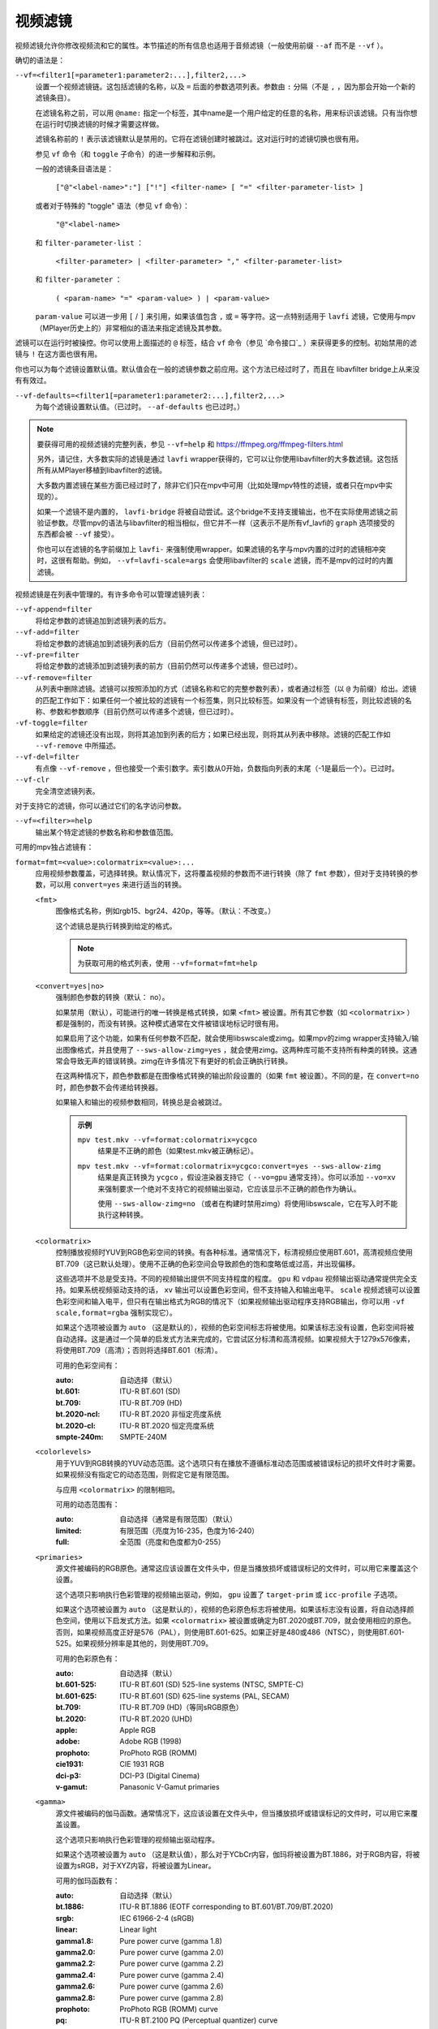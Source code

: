视频滤镜
========

视频滤镜允许你修改视频流和它的属性。本节描述的所有信息也适用于音频滤镜（一般使用前缀 ``--af`` 而不是 ``--vf`` ）。

确切的语法是：

``--vf=<filter1[=parameter1:parameter2:...],filter2,...>``
    设置一个视频滤镜链。这包括滤镜的名称，以及 ``=`` 后面的参数选项列表。参数由 ``:`` 分隔（不是 ``,`` ，因为那会开始一个新的滤镜条目）。

    在滤镜名称之前，可以用 ``@name:`` 指定一个标签，其中name是一个用户给定的任意的名称，用来标识该滤镜。只有当你想在运行时切换滤镜的时候才需要这样做。

    滤镜名称前的 ``!`` 表示该滤镜默认是禁用的。它将在滤镜创建时被跳过。这对运行时的滤镜切换也很有用。

    参见 ``vf`` 命令（和 ``toggle`` 子命令）的进一步解释和示例。

    一般的滤镜条目语法是：

        ``["@"<label-name>":"] ["!"] <filter-name> [ "=" <filter-parameter-list> ]``

    或者对于特殊的 "toggle" 语法（参见 ``vf`` 命令）：

        ``"@"<label-name>``

    和 ``filter-parameter-list`` ：

        ``<filter-parameter> | <filter-parameter> "," <filter-parameter-list>``

    和 ``filter-parameter`` ：

        ``( <param-name> "=" <param-value> ) | <param-value>``

    ``param-value`` 可以进一步用 ``[`` / ``]`` 来引用，如果该值包含 ``,`` 或 ``=`` 等字符。这一点特别适用于 ``lavfi`` 滤镜，它使用与mpv（MPlayer历史上的）非常相似的语法来指定滤镜及其参数。

滤镜可以在运行时被操控。你可以使用上面描述的 ``@`` 标签，结合 ``vf`` 命令（参见 `命令接口`_ ）来获得更多的控制。初始禁用的滤镜与 ``!`` 在这方面也很有用。

你也可以为每个滤镜设置默认值。默认值会在一般的滤镜参数之前应用。这个方法已经过时了，而且在 libavfilter bridge上从来没有有效过。

``--vf-defaults=<filter1[=parameter1:parameter2:...],filter2,...>``
    为每个滤镜设置默认值。（已过时。 ``--af-defaults`` 也已过时。）

.. note::

    要获得可用的视频滤镜的完整列表，参见 ``--vf=help`` 和 https://ffmpeg.org/ffmpeg-filters.html

    另外，请记住，大多数实际的滤镜是通过 ``lavfi`` wrapper获得的，它可以让你使用libavfilter的大多数滤镜。这包括所有从MPlayer移植到libavfilter的滤镜。

    大多数内置滤镜在某些方面已经过时了，除非它们只在mpv中可用（比如处理mpv特性的滤镜，或者只在mpv中实现的）。

    如果一个滤镜不是内置的， ``lavfi-bridge`` 将被自动尝试。这个bridge不支持支援输出，也不在实际使用滤镜之前验证参数。尽管mpv的语法与libavfilter的相当相似，但它并不一样（这表示不是所有vf_lavfi的 ``graph`` 选项接受的东西都会被 ``--vf`` 接受）。

    你也可以在滤镜的名字前缀加上 ``lavfi-`` 来强制使用wrapper。如果滤镜的名字与mpv内置的过时的滤镜相冲突时，这很有帮助。例如， ``--vf=lavfi-scale=args`` 会使用libavfilter的 ``scale`` 滤镜，而不是mpv的过时的内置滤镜。

视频滤镜是在列表中管理的。有许多命令可以管理滤镜列表：

``--vf-append=filter``
    将给定参数的滤镜追加到滤镜列表的后方。

``--vf-add=filter``
    将给定参数的滤镜追加到滤镜列表的后方（目前仍然可以传递多个滤镜，但已过时）。

``--vf-pre=filter``
    将给定参数的滤镜添加到滤镜列表的前方（目前仍然可以传递多个滤镜，但已过时）。

``--vf-remove=filter``
    从列表中删除滤镜。滤镜可以按照添加的方式（滤镜名称和它的完整参数列表），或者通过标签（以 ``@`` 为前缀）给出。滤镜的匹配工作如下：如果任何一个被比较的滤镜有一个标签集，则只比较标签。如果没有一个滤镜有标签，则比较滤镜的名称、参数和参数顺序（目前仍然可以传递多个滤镜，但已过时）。

``-vf-toggle=filter``
    如果给定的滤镜还没有出现，则将其追加到列表的后方；如果已经出现，则将其从列表中移除。滤镜的匹配工作如 ``--vf-remove`` 中所描述。

``--vf-del=filter``
    有点像 ``--vf-remove`` ，但也接受一个索引数字。索引数从0开始，负数指向列表的末尾（-1是最后一个）。已过时。

``--vf-clr``
    完全清空滤镜列表。

对于支持它的滤镜，你可以通过它们的名字访问参数。

``--vf=<filter>=help``
    输出某个特定滤镜的参数名称和参数值范围。

可用的mpv独占滤镜有：

``format=fmt=<value>:colormatrix=<value>:...``
    应用视频参数覆盖，可选择转换。默认情况下，这将覆盖视频的参数而不进行转换（除了 ``fmt`` 参数），但对于支持转换的参数，可以用 ``convert=yes`` 来进行适当的转换。

    ``<fmt>``
        图像格式名称，例如rgb15、bgr24、420p，等等。（默认：不改变。）

        这个滤镜总是执行转换到给定的格式。

        .. note::

            为获取可用的格式列表，使用 ``--vf=format=fmt=help``

    ``<convert=yes|no>``
        强制颜色参数的转换（默认： no）。

        如果禁用（默认），可能进行的唯一转换是格式转换，如果 ``<fmt>`` 被设置。所有其它参数（如 ``<colormatrix>`` ）都是强制的，而没有转换。这种模式通常在文件被错误地标记时很有用。

        如果启用了这个功能，如果有任何参数不匹配，就会使用libswscale或zimg。如果mpv的zimg wrapper支持输入/输出图像格式，并且使用了 ``--sws-allow-zimg=yes`` ，就会使用zimg。这两种库可能不支持所有种类的转换。这通常会导致无声的错误转换。zimg在许多情况下有更好的机会正确执行转换。

        在这两种情况下，颜色参数都是在图像格式转换的输出阶段设置的（如果 ``fmt`` 被设置）。不同的是，在 ``convert=no`` 时，颜色参数不会传递给转换器。

        如果输入和输出的视频参数相同，转换总是会被跳过。

        .. admonition:: 示例

            ``mpv test.mkv --vf=format:colormatrix=ycgco``
                结果是不正确的颜色（如果test.mkv被正确标记）。

            ``mpv test.mkv --vf=format:colormatrix=ycgco:convert=yes --sws-allow-zimg``
                结果是真正转换为 ``ycgco`` ，假设渲染器支持它（ ``--vo=gpu``  通常支持）。你可以添加 ``--vo=xv`` 来强制要求一个绝对不支持它的视频输出驱动，它应该显示不正确的颜色作为确认。

                使用 ``--sws-allow-zimg=no`` （或者在构建时禁用zimg）将使用libswscale，它在写入时不能执行这种转换。

    ``<colormatrix>``
        控制播放视频时YUV到RGB色彩空间的转换。有各种标准。通常情况下，标清视频应使用BT.601，高清视频应使用BT.709（这已默认处理）。使用不正确的色彩空间会导致颜色的饱和度略低或过高，并出现偏移。

        这些选项并不总是受支持。不同的视频输出提供不同支持程度的程度。 ``gpu`` 和 ``vdpau`` 视频输出驱动通常提供完全支持。如果系统视频驱动支持的话， ``xv`` 输出可以设置色彩空间，但不支持输入和输出电平。 ``scale`` 视频滤镜可以设置色彩空间和输入电平，但只有在输出格式为RGB的情况下（如果视频输出驱动程序支持RGB输出，你可以用 ``-vf scale,format=rgba`` 强制实现它）。

        如果这个选项被设置为 ``auto`` （这是默认的），视频的色彩空间标志将被使用。如果该标志没有设置，色彩空间将被自动选择。这是通过一个简单的启发式方法来完成的，它尝试区分标清和高清视频。如果视频大于1279x576像素，将使用BT.709（高清）；否则将选择BT.601（标清）。

        可用的色彩空间有：

        :auto:          自动选择（默认）
        :bt.601:        ITU-R BT.601 (SD)
        :bt.709:        ITU-R BT.709 (HD)
        :bt.2020-ncl:   ITU-R BT.2020 非恒定亮度系统
        :bt.2020-cl:    ITU-R BT.2020 恒定亮度系统
        :smpte-240m:    SMPTE-240M

    ``<colorlevels>``
        用于YUV到RGB转换的YUV动态范围。这个选项只有在播放不遵循标准动态范围或被错误标记的损坏文件时才需要。如果视频没有指定它的动态范围，则假定它是有限范围。

        与应用 ``<colormatrix>`` 的限制相同。

        可用的动态范围有：

        :auto:      自动选择（通常是有限范围）（默认）
        :limited:   有限范围（亮度为16-235，色度为16-240）
        :full:      全范围（亮度和色度都为0-255）

    ``<primaries>``
        源文件被编码的RGB原色。通常这应该设置在文件头中，但是当播放损坏或错误标记的文件时，可以用它来覆盖这个设置。

        这个选项只影响执行色彩管理的视频输出驱动，例如， ``gpu`` 设置了 ``target-prim`` 或 ``icc-profile`` 子选项。

        如果这个选项被设置为 ``auto`` （这是默认的），视频的色彩原色标志将被使用。如果该标志没有设置，将自动选择颜色空间，使用以下启发式方法。如果 ``<colormatrix>`` 被设置或确定为BT.2020或BT.709，就会使用相应的原色。否则，如果视频高度正好是576（PAL），则使用BT.601-625。如果正好是480或486（NTSC），则使用BT.601-525。如果视频分辨率是其他的，则使用BT.709。

        可用的色彩原色有：

        :auto:         自动选择（默认）
        :bt.601-525:   ITU-R BT.601 (SD) 525-line systems (NTSC, SMPTE-C)
        :bt.601-625:   ITU-R BT.601 (SD) 625-line systems (PAL, SECAM)
        :bt.709:       ITU-R BT.709 (HD)（等同sRGB原色）
        :bt.2020:      ITU-R BT.2020 (UHD)
        :apple:        Apple RGB
        :adobe:        Adobe RGB (1998)
        :prophoto:     ProPhoto RGB (ROMM)
        :cie1931:      CIE 1931 RGB
        :dci-p3:       DCI-P3 (Digital Cinema)
        :v-gamut:      Panasonic V-Gamut primaries

    ``<gamma>``
       源文件被编码的伽马函数。通常情况下，这应该设置在文件头中，但当播放损坏或错误标记的文件时，可以用它来覆盖设置。

       这个选项只影响执行色彩管理的视频输出驱动程序。

       如果这个选项被设置为 ``auto`` （这是默认值），那么对于YCbCr内容，伽玛将被设置为BT.1886，对于RGB内容，将被设置为sRGB，对于XYZ内容，将被设置为Linear。

       可用的伽玛函数有：

       :auto:         自动选择（默认）
       :bt.1886:      ITU-R BT.1886 (EOTF corresponding to BT.601/BT.709/BT.2020)
       :srgb:         IEC 61966-2-4 (sRGB)
       :linear:       Linear light
       :gamma1.8:     Pure power curve (gamma 1.8)
       :gamma2.0:     Pure power curve (gamma 2.0)
       :gamma2.2:     Pure power curve (gamma 2.2)
       :gamma2.4:     Pure power curve (gamma 2.4)
       :gamma2.6:     Pure power curve (gamma 2.6)
       :gamma2.8:     Pure power curve (gamma 2.8)
       :prophoto:     ProPhoto RGB (ROMM) curve
       :pq:           ITU-R BT.2100 PQ (Perceptual quantizer) curve
       :hlg:          ITU-R BT.2100 HLG (Hybrid Log-gamma) curve
       :v-log:        Panasonic V-Log transfer curve
       :s-log1:       Sony S-Log1 transfer curve
       :s-log2:       Sony S-Log2 transfer curve

    ``<sig-peak>``
        视频文件的参考峰值照度，相对于信号的参考白电平。这对HDR来说很重要，但也可以用色调映射SDR内容来模拟不同的曝光。通常从最大内容亮度或母版元数据等标签中推断出来。

        默认的0.0将默认为源的标称峰值亮度。

    ``<light>``
        场景的亮度类型。这主要是根据伽马函数正确推断出来的，但在查看raw camera footage（例如V-Log）时，覆盖这一点可能很有用，因为它通常是基于场景参考的，而不是基于显示参考的。

        可用的亮度类型有：

       :auto:         自动选择（默认）
       :display:      Display-referred light（大多数内容）
       :hlg:          Scene-referred using the HLG OOTF (e.g. HLG content)
       :709-1886:     Scene-referred using the BT709+BT1886 interaction
       :gamma1.2:     Scene-referred using a pure power OOTF (gamma=1.2)

    ``<dolbyvision=yes|no>``
        是否包含杜比视界元数据（默认： yes）。如果禁用，将从帧中剥离任何杜比视界元数据。

    ``<stereo-in>``
        设置视频被假定为编码的立体模式。使用 ``--vf=format:stereo-in=help`` 来列出所有可用模式。检查 ``stereo3d`` 的滤镜文档，看看这些名称的含义。

    ``<stereo-out>``
        设置视频显示的立体模式。取值与 ``stereo-in`` 选项相同。

    ``<rotate>``
        设置视频的旋转度，假定是以度数进行编码。特殊值 ``-1`` 使用输入的格式。

    ``<w>``, ``<h>``
        如果不是0，执行转换到给定的尺寸。如果没有设置 ``convert=yes`` ，则忽略。

    ``<dw>``, ``<dh>``
        设置显示尺寸。请注意，设置显示尺寸，使视频在两个方向上都被缩放，而不仅仅是改变宽高比，这是一个实现细节，以后可能会改变。

    ``<dar>``
        设置视频帧的显示长宽比。这是一个浮点数，但也可以传递诸如 ``[16:9]`` 之类的值（用 ``[...]`` 来引用，以防止选项解析器解释 ``:`` 字符）。

    ``<force-scaler=auto|zimg|sws>``
        如果适用的话，强制一个特定的缩放器后端。这是一个调试选项，随时可能消失。

    ``<alpha=auto|straight|premul>``
        设置视频使用的透明种类。如果图像格式没有透明通道，则未定义效果（可能被忽略或导致错误，取决于mpv内部如何发展）。设置这个可能会或不会导致下游的图像处理以不同的方式处理透明度，这取决于支持的情况。使用了 ``convert`` 或zimg，这将转换透明。libswscale和其他FFmpeg组件会完全忽略这一点。

``lavfi=graph[:sws-flags[:o=opts]]``
    使用FFmpeg的libavfilter过滤视频。

    ``<graph>``
        libavfilter graph的字符串。该滤镜必须有一个视频输入pad和一个视频输出pad

        语法和可用的滤镜参见 `<https://ffmpeg.org/ffmpeg-filters.html>`_ 

        .. warning::

            如果你想用这个选项使用完整的滤镜语法，你必须引用滤镜graph，以防止mpv的语法和滤镜graph的语法发生冲突。为了防止引用和转义的混乱，如果你知道你想从输入文件中使用哪个视频轨道，可以考虑使用 ``--lavfi-complex`` （反正几乎所有的视频文件都只有一个视频轨道）。

        .. admonition:: 示例

            ``--vf=lavfi=[gradfun=20:30,vflip]``
                ``gradfun`` 滤镜带无意义的参数，接着是 ``vflip`` 滤镜（这展示了libavfilter如何接受一个graph，而不仅仅是一个滤镜）。滤镜graph的字符串是用 ``[`` 和 ``]`` 引用的。这不需要在某些shell（如bash）中使用额外的引用或转义，而其他shell（如zsh）则需要在选项字符串周围加上额外的 ``"`` 来引用。

            ``'--vf=lavfi="gradfun=20:30,vflip"'``
                和前面一样，但使用的是所有shell都安全的引用。外侧的 ``'`` 引用确保shell不会删除mpv所需的 ``"`` 引用。

            ``'--vf=lavfi=graph="gradfun=radius=30:strength=20,vflip"'``
                和之前一样，但对所有东西都使用命名的参数。

    ``<sws-flags>``
        如果libavfilter插入了像素格式转换的滤镜，这个选项给出了应该传递给libswscale的标志。这个选项是数值型的，并采用 ``SWS_`` 标志的位数组合。

        参见 ``https://git.videolan.org/?p=ffmpeg.git;a=blob;f=libswscale/swscale.h``

    ``<o>``
        设置AVFilterGraph选项。这些应该在FFmpeg中有所记录。

        .. admonition:: 示例

            ``'--vf=lavfi=yadif:o="threads=2,thread_type=slice"'``
                强制一个特定的线程设置。

``sub=[=bottom-margin:top-margin]``
    将字幕渲染移到滤镜链中的一个任意点，或在视频滤镜中强制进行字幕渲染，而不是使用视频输出OSD支持。

    ``<bottom-margin>``
        在帧的底部添加一个黑带。SSA/ASS渲染器可以在那里放置字幕（使用 ``--sub-use-margins`` ）。
    ``<top-margin>``
        顶部的黑带用于放置顶部字幕（使用 ``--sub-use-margins`` ）。

    .. admonition:: 示例

        ``--vf=sub,eq``
            将字幕的渲染移到eq滤镜之前。这将使字幕颜色和视频都受到视频均衡器设置的影响。

``vapoursynth=file:buffered-frames:concurrent-frames``
    加载一个VapourSynth滤镜脚本。这是为流处理准备的：mpv实际上提供了一个源滤镜，而不是使用原生的VapourSynth视频源。mpv源将只在一个小的帧窗口内响应帧请求（这个窗口的大小由 ``buffered-frames`` 参数控制），超出的请求将返回错误。因此，你不能使用VapourSynth的全部功能，但你可以使用某些滤镜。

    .. warning::

        不要使用这个滤镜，除非你有VapourSynth的专业知识，并且知道如何修复mpv VapourSynth wrapper代码中的错误。

    如果你只是想播放VapourSynth生成的视频（例如使用原生的VapourSynth视频源），最好使用 ``vspipe`` 和一个pipe或FIFO来把视频送入mpv。如果滤镜脚本需要随机的帧访问（参见 ``buffered-frames`` 参数），同样适用。

    ``file``
        脚本源的文件名。目前，这总是一个Python脚本（VapourSynth惯例下的 ``.vpy`` ）。

        变量 ``video_in`` 被设置为mpv的视频源，希望脚本能从它那里读取视频（否则，mpv将不解码视频，视频packet队列将溢出，最终导致只有音频播放，或者更糟）。

        脚本创建的graph滤镜也应该使用 ``_DurationNum`` 和 ``_DurationDen`` 帧属性来透传时间戳。

        关于mpv定义的脚本变量的完整列表，参见选项列表的末尾。

        .. admonition:: 示例：

            ::

                import vapoursynth as vs
                core = vs.get_core()
                core.std.AddBorders(video_in, 10, 10, 20, 20).set_output()

        .. warning::

            该脚本将在每次跳转时被重新加载。这样做是为了在不连续的情况下正确重置滤镜。

    ``buffered-frames``
        在滤镜之前应该缓冲的最大解码视频帧数（默认： 4）。这指定了脚本在向后方向上可以请求的最大帧数。

        例如，如果 ``buffered-frames=5`` ，脚本刚刚请求了第15帧，它仍然可以请求第10帧，但第9帧已经不可用。如果它请求第30帧，mpv将再解码15帧，而只保留第25-30帧。

        这个缓冲区存在的唯一原因是为了满足VapourSynth滤镜的随机访问请求。

        VapourSynth API有一个 ``getFrameAsync`` 函数，它需要一个绝对的帧数。源滤镜必须对所有的请求作出回应。例如，一个源滤镜可以请求第2432帧，然后是第3帧。源滤镜通常通过预先索引整个文件来实现这一点。

        另一方面，mpv是面向流的，不允许滤镜进行跳转（而且允许这样做是无意义的，因为这样会有损性能）。滤镜在播放过程中按顺序获得帧，不能不按顺序请求它们。

        为了弥补这种不匹配，mpv允许滤镜在一个特定的窗口内访问帧。 ``buffered-frames`` 控制这个窗口的大小。大多数VapourSynth滤镜恰好与此配合，因为mpv请求的帧是依次增加的，而大多数滤镜只需要请求“临近”的帧。

        如果滤镜请求的帧序号比缓冲的最高帧还高，新的帧将被解码，直到达到请求的帧序数。超过数量的帧将以先进先出的方式被刷掉（这个缓冲区里的最大数量只有 ``buffered-frames`` ）。

        如果滤镜请求的帧序号比缓冲区内最低帧还低，那么这个请求就不能被满足，并且会向滤镜返回一个错误。这种错误不应该发生在一个“正确的”VapourSynth环境中。具体会发生什么，取决于所涉及的滤镜。

        增加这个缓冲区不会改善性能。相反，它会浪费内存，并减慢跳转速度（当需要一次性解码足够多的帧来填充缓冲区时）。它只是为了防止上一段所述的错误。

        一个滤镜需要多少帧取决于滤镜的实现细节，mpv无法知道。一个缩放滤镜可能只需要1帧，一个插值滤镜可能需要少量帧，而 ``Reverse`` 滤镜将需要无限帧。

        如果你想在VapourSynth的能力范围内可靠地运行，请使用 ``vspipe``

        缓冲帧的实际数量也取决于 ``concurrent-frames`` 选项的值。目前，两个选项的值相乘，得到最终的缓冲区大小。

    ``concurrent-frames``
        应该并行请求的帧的数量。并行的程度取决于滤镜和mpv解码视频以提供给滤镜的速度。这个值可能应该与你机器上的核心数量成正比。大多数时候，使其高于核心数实际上会使其变慢。

        技术上来说，mpv将循环调用VapourSynth的 ``getFrameAsync`` 函数，直到有 ``concurrent-frames`` 帧还没有被滤镜返回。这也是假设mpv滤镜链的其他部分能够快速读取 ``vapoursynth`` 滤镜的输出（例如，如果你暂停播放器，过滤将很快停止，因为过滤后的帧在队列中等待）。

        实际的并行性取决于许多其他因素。

        默认情况下，这使用特殊值 ``auto`` ，它将选项设置为检测到的逻辑CPU核心的数量。

    以下 ``.vpy`` 脚本的变量是由mpv定义的：

    ``video_in``
        作为vapoursynth clip的mpv视频源。注意，这有一个不正确的（非常高的）长度设置，这使许多滤镜感到困惑。这是必要的，因为真正的帧数是未知的。你可以在clip上使用 ``Trim`` 滤镜来减少长度。

    ``video_in_dw``, ``video_in_dh``
        视频的显示尺寸。如果视频不使用方形像素（如DVD），可以与视频尺寸不同。

    ``container_fps``
        由文件头报告的FPS值。这个值可能是错误的或完全损坏的（例如0或NaN）。即使这个值是正确的，如果另一个滤镜改变了真实的FPS（通过丢帧或插入帧），这个变量的值将没有用。注意 ``--fps`` 命令行选项会覆盖这个值。

        对一些坚持要有FPS的滤镜很有用。

    ``display_fps``
        当前显示器的刷新率。注意，这个值可以是0。

``vavpp``
    VA-API视频后处理。要求系统支持VA-API，即Linux/BSD独占。只与 ``--vo=vaapi`` 和 ``--vo=gpu`` 一起工作。目前是去交错。如果要求去交错（使用 ``d`` 键，默认映射到 ``cycle deinterlace`` 命令，或 ``--deinterlace`` 选项），这个滤镜会自动插入。

    ``deint=<method>``
        选择反交错的算法。

        no
            不执行去隔行扫描
        auto
             选择最佳质量的去隔行算法（默认）。这按照文档中的选项顺序进行， ``motion-compensated`` 被认为是最佳质量
        first-field
            只显示第一个场
        bob
            bob去隔行扫描
        weave, motion-adaptive, motion-compensated
            高级去隔行扫描算法。这些是否真的有效，取决于GPU硬件、GPU驱动、驱动错误和mpv错误

    ``<interlaced-only>``
        :no:  对所有帧进行隔行扫描（默认）
        :yes: 只对标记为交错的帧进行反交错处理

    ``reversal-bug=<yes|no>``
        :no:  使用旧版Mesa驱动所解析的API。虽然这种解释更明显、更直观，但显然是错误的，而且不被英特尔驱动开发者所认同
        :yes: 使用英特尔对表面前向和后向参考的解释（默认）。这就是英特尔驱动和新的Mesa驱动所期望的。只对高级去隔行扫描算法重要

``vdpaupp``
    VDPAU视频后处理。只对 ``--vo=vdpau`` 和 ``--vo=gpu`` 起作用。如果要求去隔行扫描（使用 ``d`` 键，默认映射到 ``cycle deinterlace`` 命令，或 ``--deinterlace`` 选项），这个滤镜会自动插入。当启用去交错时，如果使用了 ``vdpau`` 视频输出，或如果使用了 ``gpu`` ，并且至少激活了一次硬件解码（例如加载了vdpau），它总是比软件去交错滤镜更具优先级。

    ``sharpen=<-1-1>``
        对于正值，对视频应用锐化算法，对于负值应用模糊算法（默认： 0）
    ``denoise=<0-1>``
        对视频应用降噪算法（默认： 0；不降噪）
    ``deint=<yes|no>``
        是否启用去隔行扫描（默认： no）。如果启用，它将使用 ``deint-mode`` 选择的模式
    ``deint-mode=<first-field|bob|temporal|temporal-spatial>``
        选择去隔行扫描模式（默认： temporal）

        注意，目前有一种机制允许 ``vdpau`` 视频输出改变自动插入的 ``vdpaupp`` 滤镜的 ``deint-mode`` 。为了避免混淆，建议不要使用与过滤有关的 ``--vo=vdpau`` 子选项。

        first-field
            只显示第一个场
        bob
            Bob去隔行扫描
        temporal
            基于运动适应性的时域反交错。可能导致慢速视频硬件和/或高分辨率下的A/V不同步
        temporal-spatial
            基于运动自适应的时域反交错，边缘引导的空间插值。需要快速的视频硬件
    ``chroma-deint``
        使时域反交错器同时运行在亮度和色度上（默认）。使用no-chroma-deint来只使用亮度并加速高级去隔行。对慢速的视频内存很有用
    ``pullup``
        尝试应用反转交错，需要基于运动自适应的时域反交错
    ``interlaced-only=<yes|no>``
        如果 ``yes`` ，只对标记为隔行的帧进行去交错处理（默认： no）
    ``hqscaling=<0-9>``
        0
            使用默认的VDPAU缩放比例（默认）
        1-9
            应用高质量的VDPAU缩放（需要适格的硬件）

``d3d11vpp``
    Direct3D 11视频后处理。目前需要D3D11硬件解码才能使用。

    ``deint=<yes|no>``
        是否启用去隔行扫描（默认： no）
    ``interlaced-only=<yes|no>``
        如果 ``yes`` ，只对标记为隔行的帧进行去隔行（默认： no）
    ``mode=<blend|bob|adaptive|mocomp|ivctc|none>``
        尝试选择一个具有给定处理能力的视频处理器。如果一个视频处理器支持多种能力，不清楚实际选择的是哪种算法。 ``none`` 始终回退。在大多数（但不是所有）硬件上，这个选项可能什么都不做，因为视频处理器通常支持所有模式或不支持任何模式。

``fingerprint=...``
    计算视频帧fingerprints并作为元数据提供。事实上，它目前几乎不配被称为 ``fingerprint`` ，因为它不计算“正确的”fingerprints，只计算微小的降级图像（但可用于计算图像哈希值或进行相似性匹配）。

    这个滤镜的主要目的是为了支持 ``skip-logo.lua`` 脚本。如果这个脚本被抛弃，或者mpv获得了加载用户定义的滤镜的方法（除了VapourSynth），这个滤镜将被移除。由于这个滤镜的“特殊”性质，它将被移除而没有任何警告。

    从滤镜中读取的预期方式是使用 ``vf-metadata`` （另参见 ``clear-on-query`` 滤镜参数）。该属性将返回一个按键/值成对的列表，如下所示：

    ::

        fp0.pts = 1.2345
        fp0.hex = 1234abcdef...bcde
        fp1.pts = 1.4567
        fp1.hex = abcdef1234...6789
        ...
        fpN.pts = ...
        fpN.hex = ...
        type = gray-hex-16x16

    每个 ``fp<N>`` 条目是针对一个帧。 ``pts`` 条目指定了帧的时间戳（在滤镜链中；在简单的情况下，这与显示的时间戳相同）。 ``hex`` 字段是十六进制编码的fingerprint，其大小和含义取决于 ``type`` 滤镜选项。 ``type`` 字段的值与滤镜创建时的选项相同。

    这将返回自上次查询该属性以来被过滤的帧。如果 ``clear-on-query=no`` 被设置，查询不会重置帧的列表。在这两种情况下，最多返回10个帧。如果有更多的帧，最旧的帧会被丢弃。帧是按过滤顺序返回的。

    （因为 ``vf-metadata`` 机制的内部结构很糟糕，所以不会返回每帧细节的结构化列表。返回的格式可能会在将来改变）

    这个滤镜为了速度和利益而使用zimg。然而，在一些情况下，它将回退到libswscale：较小的像素格式，不对齐的数据指针或stride，或者如果zimg由于未知的原因不能初始化。在这些情况下，滤镜将使用更多的CPU。另外，它还会输出不同的fingerprints，因为libswscale不能执行我们通常要求zimg提供的全范围扩展。因此，滤镜可能会更慢，并且在随机的情况下可能不能正确工作。

    ``type=...``
        要计算的fingerprint。可用的类型有：

        :gray-hex-8x8:      grayscale, 8 bit, 8x8 size
        :gray-hex-16x16:    grayscale, 8 bit, 16x16 size（默认）

        这两种类型都是简单地移除所有的颜色，降级图像的缩放，将所有的像素值串联成一个字节数组，并将该数组转换为十六进制字符串。

    ``clear-on-query=yes|no``
        如果该滤镜的 ``vf-metadata`` 属性被查询到，则清除帧fingerprints列表（默认： yes）。这需要用户的一些注意。某些类型的访问可能会多次查询该滤镜，从而导致帧丢失。

    ``print=yes|no``
        输出计算的fingerprints到终端（默认： no）。这主要是为了测试之类的。脚本应该使用 ``vf-metadata`` 来读取这个滤镜的信息。

``gpu=...``
    使用通常与 ``--vo=gpu`` 一起使用的OpenGL渲染器将视频转换为RGB。这需要EGL实现的支持默认显示器上的离屏渲染（Mesa就是这种情况）。

    子选项：

    ``w=<pixels>``, ``h=<pixels>``
        输出的尺寸，单位是像素（默认： 0）。如果不是正数，这将使用第一个过滤后的输入帧的大小

    .. warning::

        这是高度实验性的。性能糟糕，而且它首先不会在任何地方工作。有些功能不被支持。

    .. warning::

        这不做OSD渲染。如果你看到OSD，那么它已经被视频输出驱动的后端渲染了（如果可能的话，字幕是由 ``gpu`` 滤镜渲染的）。

    .. warning::

        如果你在编码模式下使用这个，请记住，编码模式将在软件中使用设置的软件缩放器将RGB滤镜的输出转换为yuv420p。使用 ``zimg`` 可能会改善这一点，但无论如何，这可能会违背你使用这个滤镜的目的。

    .. warning::

        不要和 ``--vo=gpu`` 一起使用。它将应用两次过滤，因为大多数 ``--vo=gpu`` 选项是无条件应用于 ``gpu`` 滤镜的。mpv中没有机制来阻止这种情况。


